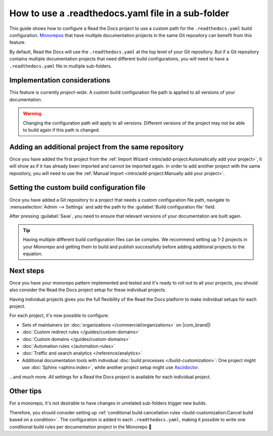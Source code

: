 .. Next steps: Show an example pattern for a monorepo layout or link to an example project

How to use a .readthedocs.yaml file in a sub-folder
===================================================

This guide shows how to configure a Read the Docs project to use a custom path for the ``.readthedocs.yaml`` build configuration.
`Monorepos <https://en.wikipedia.org/wiki/Monorepo>`__ that have multiple documentation projects in the same Git repository can benefit from this feature.

By default,
Read the Docs will use the ``.readthedocs.yaml`` at the top level of your Git repository.
But if a Git repository contains multiple documentation projects that need different build configurations,
you will need to have a ``.readthedocs.yaml`` file in multiple sub-folders.

.. seealso::

   `sphinx-multiproject <https://sphinx-multiproject.readthedocs.io/en/latest/>`__
       If you are only using Sphinx projects and want to share the same build configuration,
       you can also use the ``sphinx-multiproject`` extension.

   :doc:`/guides/environment-variables`
       You might also be able to reuse the same configuration file across multiple projects,
       using only environment variables.
       This is possible if the configuration pattern is very similar and the documentation tool is the same.

Implementation considerations
-----------------------------

This feature is currently *project-wide*.
A custom build configuration file path is applied to all versions of your documentation.

.. warning::

   Changing the configuration path will apply to all versions.
   Different versions of the project may not be able to build again if this path is changed.

Adding an additional project from the same repository
-----------------------------------------------------

Once you have added the first project from the :ref:`Import Wizard <intro/add-project:Automatically add your project>`,
it will show as if it has already been imported and cannot be imported again.
In order to add another project with the same repository,
you will need to use the :ref:`Manual Import <intro/add-project:Manually add your project>`.

Setting the custom build configuration file
-------------------------------------------

Once you have added a Git repository to a project that needs a custom configuration file path,
navigate to :menuselection:`Admin --> Settings` and add the path to the :guilabel:`Build configuration file` field.

.. image:: /img/screenshot-howto-build-configuration-file.png
   :alt: Screenshot of where to find the :guilabel:`Build configuration file` setting.

After pressing :guilabel:`Save`,
you need to ensure that relevant versions of your documentation are built again.

.. tip::

   Having multiple different build configuration files can be complex.
   We recommend setting up 1-2 projects in your Monorepo and getting them to build and publish successfully before adding additional projects to the equation.

Next steps
----------

Once you have your monorepo pattern implemented and tested and it's ready to roll out to all your projects,
you should also consider the Read the Docs project setup for these individual projects.

Having individual projects gives you the full flexibility of the Read the Docs platform to make individual setups for each project.

For each project, it's now possible to configure:

* Sets of maintainers (or :doc:`organizations </commercial/organizations>` on |com_brand|)
* :doc:`Custom redirect rules </guides/custom-domains>`
* :doc:`Custom domains </guides/custom-domains>`
* :doc:`Automation rules </automation-rules>`
* :doc:`Traffic and search analytics </reference/analytics>`
* Additional documentation tools with individual :doc:`build processes </build-customization>`:
  One project might use :doc:`Sphinx <sphinx:index>`,
  while another project setup might use `Asciidoctor <https://asciidoctor.org/>`__.

...and much more. *All* settings for a Read the Docs project is available for each individual project.

.. seealso::

   :doc:`/guides/subprojects`
      More information on nesting one project inside another project.
      In this setup, it is still possible to use the same monorepo for each subproject.

Other tips
----------

For a monorepo,
it's not desirable to have changes in unrelated sub-folders trigger new builds.

Therefore,
you should consider setting up :ref:`conditional build cancellation rules <build-customization:Cancel build based on a condition>`.
The configuration is added in each ``.readthedocs.yaml``,
making it possible to write one conditional build rules per documentation project in the Monorepo 💯️
